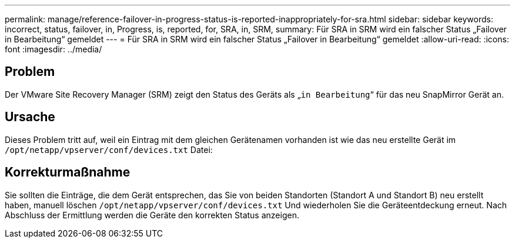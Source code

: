 ---
permalink: manage/reference-failover-in-progress-status-is-reported-inappropriately-for-sra.html 
sidebar: sidebar 
keywords: incorrect, status, failover, in, Progress, is, reported, for, SRA, in, SRM, 
summary: Für SRA in SRM wird ein falscher Status „Failover in Bearbeitung“ gemeldet 
---
= Für SRA in SRM wird ein falscher Status „Failover in Bearbeitung“ gemeldet
:allow-uri-read: 
:icons: font
:imagesdir: ../media/




== Problem

Der VMware Site Recovery Manager (SRM) zeigt den Status des Geräts als „`in Bearbeitung`“ für das neu SnapMirror Gerät an.



== Ursache

Dieses Problem tritt auf, weil ein Eintrag mit dem gleichen Gerätenamen vorhanden ist wie das neu erstellte Gerät im `/opt/netapp/vpserver/conf/devices.txt` Datei:



== Korrekturmaßnahme

Sie sollten die Einträge, die dem Gerät entsprechen, das Sie von beiden Standorten (Standort A und Standort B) neu erstellt haben, manuell löschen `/opt/netapp/vpserver/conf/devices.txt` Und wiederholen Sie die Geräteentdeckung erneut. Nach Abschluss der Ermittlung werden die Geräte den korrekten Status anzeigen.
